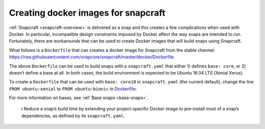 .. 11739.md

.. _creating-docker-images-for-snapcraft:

Creating docker images for snapcraft
====================================

:ref:`Snapcraft <snapcraft-overview>` is delivered as a snap and this creates a few complications when used with Docker. In particular, incompatible design constraints imposed by Docker affect the way snaps are intended to run. Fortunately, there are workarounds that can be used to create Docker images that will build snaps using Snapcraft.

What follows is a ``Dockerfile`` that can creates a docker image for Snapcraft from the stable channel: https://raw.githubusercontent.com/snapcore/snapcraft/master/docker/Dockerfile

The above ``Dockerfile`` can be used to build snaps with a ``snapcraft.yaml`` that either 1) defines ``base: core``, or 2) doesn’t define a base at all. In both cases, the build environment is expected to be Ubuntu 16.04 LTS (Xenial Xerus).

To create a ``Dockerfile`` that can be used with ``base: core18`` in ``snapcraft.yaml`` (the current default), change the line ``FROM ubuntu:xenial`` to ``FROM ubuntu:bionic`` in `Dockerfile <https://raw.githubusercontent.com/snapcore/snapcraft/master/docker/Dockerfile>`__:

For more information on bases, see :ref:`Base snaps <base-snaps>`.

   ℹ Reduce a snap’s build time by extending your project-specific Docker image to pre-install most of a snap’s dependencies, as defined by its ``snapcraft.yaml``.
